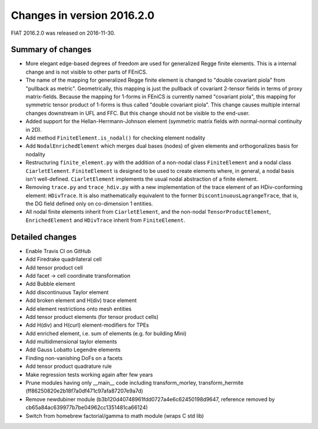 ===========================
Changes in version 2016.2.0
===========================

FIAT 2016.2.0 was released on 2016-11-30.

Summary of changes
==================

- More elegant edge-based degrees of freedom are used for generalized Regge
  finite elements.  This is a internal change and is not visible to other parts
  of FEniCS.
- The name of the mapping for generalized Regge finite element is changed to
  "double covariant piola" from "pullback as metric". Geometrically, this
  mapping is just the pullback of covariant 2-tensor fields in terms of proxy
  matrix-fields. Because the mapping for 1-forms in FEniCS is currently named
  "covariant piola", this mapping for symmetric tensor product of 1-forms is
  thus called "double covariant piola". This change causes multiple internal
  changes downstream in UFL and FFC. But this change should not be visible to
  the end-user.
- Added support for the Hellan-Herrmann-Johnson element (symmetric matrix
  fields with normal-normal continuity in 2D).
- Add method ``FiniteElement.is_nodal()`` for checking element nodality
- Add ``NodalEnrichedElement`` which merges dual bases (nodes) of given
  elements and orthogonalizes basis for nodality
- Restructuring ``finite_element.py`` with the addition of a non-nodal class
  ``FiniteElement`` and a nodal class ``CiarletElement``. ``FiniteElement`` is
  designed to be used to create elements where, in general, a nodal basis isn't
  well-defined. ``CiarletElement`` implements the usual nodal abstraction of
  a finite element.
- Removing ``trace.py`` and ``trace_hdiv.py`` with a new implementation of the
  trace element of an HDiv-conforming element: ``HDivTrace``. It is also
  mathematically equivalent to the former ``DiscontinuousLagrangeTrace``, that
  is, the DG field defined only on co-dimension 1 entities.
- All nodal finite elements inherit from ``CiarletElement``, and the non-nodal
  ``TensorProductElement``, ``EnrichedElement`` and ``HDivTrace`` inherit from
  ``FiniteElement``.

Detailed changes
================

- Enable Travis CI on GitHub
- Add Firedrake quadrilateral cell
- Add tensor product cell
- Add facet -> cell coordinate transformation
- Add Bubble element
- Add discontinuous Taylor element
- Add broken element and H(div) trace element
- Add element restrictions onto mesh entities
- Add tensor product elements (for tensor product cells)
- Add H(div) and H(curl) element-modifiers for TPEs
- Add enriched element, i.e. sum of elements (e.g. for building Mini)
- Add multidimensional taylor elements
- Add Gauss Lobatto Legendre elements
- Finding non-vanishing DoFs on a facets
- Add tensor product quadrature rule
- Make regression tests working again after few years
- Prune modules having only __main__ code including transform_morley,
  transform_hermite (ff86250820e2b18f7a0df471c97afa87207e9a7d)
- Remove newdubiner module (b3b120d40748961fdd0727a4e6c62450198d9647,
  reference removed by cb65a84ac639977b7be04962cc1351481ca66124)
- Switch from homebrew factorial/gamma to math module (wraps C std lib)
